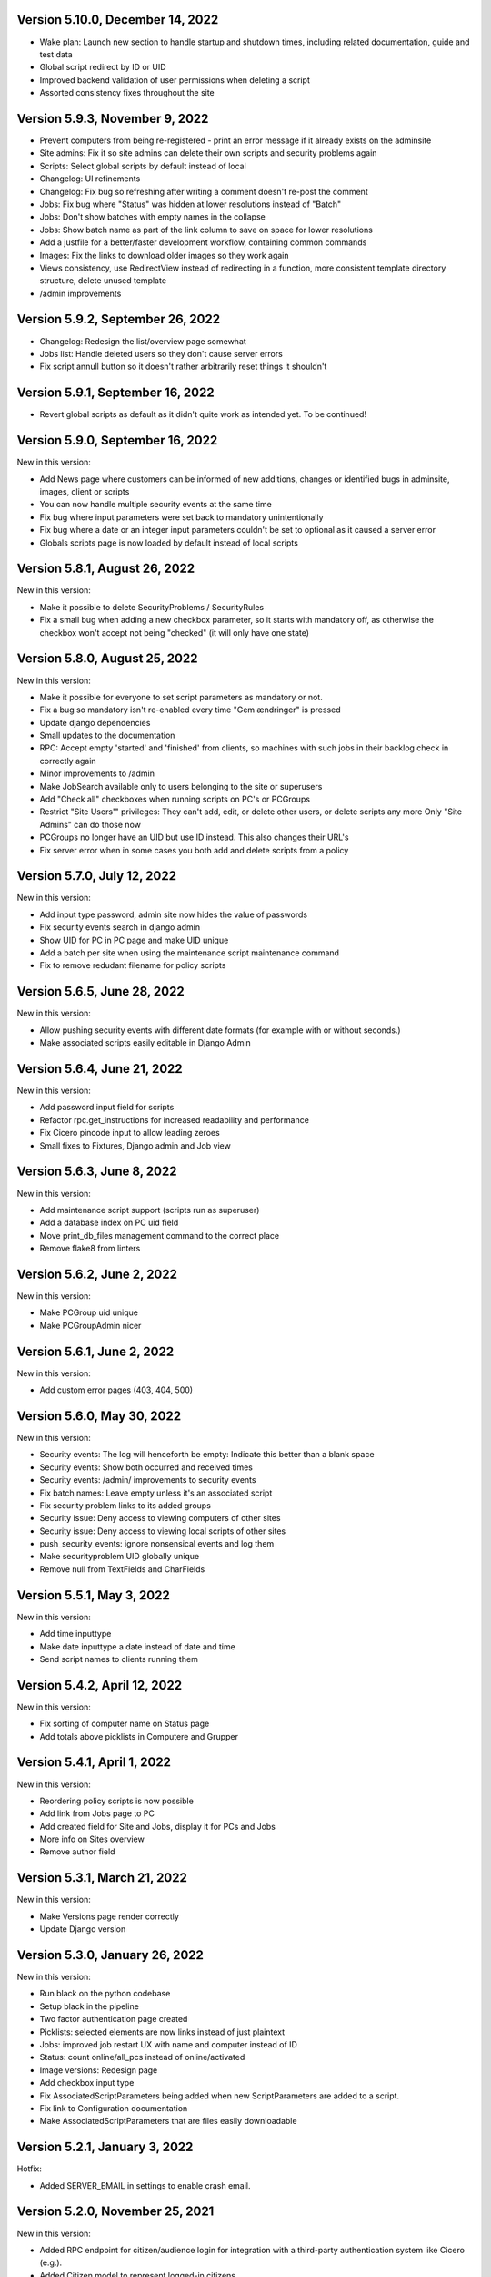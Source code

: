 Version 5.10.0, December 14, 2022
---------------------------------

- Wake plan: Launch new section to handle startup and shutdown times, including related
  documentation, guide and test data
- Global script redirect by ID or UID
- Improved backend validation of user permissions when deleting a script
- Assorted consistency fixes throughout the site

Version 5.9.3, November 9, 2022
---------------------------------

- Prevent computers from being re-registered - print an error message if it already exists on the adminsite
- Site admins: Fix it so site admins can delete their own scripts and security problems again
- Scripts: Select global scripts by default instead of local
- Changelog: UI refinements
- Changelog: Fix bug so refreshing after writing a comment doesn't re-post the comment
- Jobs: Fix bug where "Status" was hidden at lower resolutions instead of "Batch"
- Jobs: Don't show batches with empty names in the collapse
- Jobs: Show batch name as part of the link column to save on space for lower resolutions
- Add a justfile for a better/faster development workflow, containing common commands
- Images: Fix the links to download older images so they work again
- Views consistency, use RedirectView instead of redirecting in a function, more consistent template directory
  structure, delete unused template
- /admin improvements


Version 5.9.2, September 26, 2022
---------------------------------

- Changelog: Redesign the list/overview page somewhat
- Jobs list: Handle deleted users so they don't cause server errors
- Fix script annull button so it doesn't rather arbitrarily reset things it shouldn't

Version 5.9.1, September 16, 2022
---------------------------------

- Revert global scripts as default as it didn't quite work as intended yet.
  To be continued!

Version 5.9.0, September 16, 2022
---------------------------------

New in this version:

- Add News page where customers can be informed of new additions,
  changes or identified bugs in adminsite, images, client or scripts
- You can now handle multiple security events at the same time
- Fix bug where input parameters were set back to mandatory unintentionally
- Fix bug where a date or an integer input parameters couldn't be set to
  optional as it caused a server error
- Globals scripts page is now loaded by default instead of local scripts

Version 5.8.1, August 26, 2022
------------------------------

New in this version:

- Make it possible to delete SecurityProblems / SecurityRules
- Fix a small bug when adding a new checkbox parameter, so it starts with
  mandatory off, as otherwise the checkbox won't accept not being "checked"
  (it will only have one state)

Version 5.8.0, August 25, 2022
------------------------------

New in this version:

- Make it possible for everyone to set script parameters as mandatory or not.
- Fix a bug so mandatory isn't re-enabled every time "Gem ændringer" is
  pressed
- Update django dependencies
- Small updates to the documentation
- RPC: Accept empty 'started' and 'finished' from clients, so machines with
  such jobs in their backlog check in correctly again
- Minor improvements to /admin
- Make JobSearch available only to users belonging to the site or superusers
- Add "Check all" checkboxes when running scripts on PC's or PCGroups
- Restrict "Site Users'" privileges: They can't add, edit, or delete other
  users, or delete scripts any more
  Only "Site Admins" can do those now
- PCGroups no longer have an UID but use ID instead. This also changes their
  URL's
- Fix server error when in some cases you both add and delete scripts from
  a policy

Version 5.7.0, July 12, 2022
---------------------------

New in this version:

- Add input type password, admin site now hides the value of passwords
- Fix security events search in django admin
- Show UID for PC in PC page and make UID unique
- Add a batch per site when using the maintenance script maintenance command
- Fix to remove redudant filename for policy scripts

Version 5.6.5, June 28, 2022
---------------------------

New in this version:

- Allow pushing security events with different date formats
  (for example with or without seconds.)
- Make associated scripts easily editable in Django Admin

Version 5.6.4, June 21, 2022
---------------------------

New in this version:

- Add password input field for scripts
- Refactor rpc.get_instructions for increased readability and performance
- Fix Cicero pincode input to allow leading zeroes
- Small fixes to Fixtures, Django admin and Job view

Version 5.6.3, June 8, 2022
---------------------------

New in this version:

- Add maintenance script support (scripts run as superuser)
- Add a database index on PC uid field
- Move print_db_files management command to the correct place
- Remove flake8 from linters

Version 5.6.2, June 2, 2022
---------------------------

New in this version:

- Make PCGroup uid unique
- Make PCGroupAdmin nicer

Version 5.6.1, June 2, 2022
---------------------------

New in this version:

- Add custom error pages (403, 404, 500)

Version 5.6.0, May 30, 2022
---------------------------

New in this version:

- Security events: The log will henceforth be empty: Indicate this
  better than a blank space
- Security events: Show both occurred and received times
- Security events: /admin/ improvements to security events
- Fix batch names: Leave empty unless it's an associated script
- Fix security problem links to its added groups
- Security issue: Deny access to viewing computers of other sites
- Security issue: Deny access to viewing local scripts of other sites
- push_security_events: ignore nonsensical events and log them
- Make securityproblem UID globally unique
- Remove null from TextFields and CharFields

Version 5.5.1, May 3, 2022
--------------------------

New in this version:

- Add time inputtype
- Make date inputtype a date instead of date and time
- Send script names to clients running them

Version 5.4.2, April 12, 2022
-----------------------------

New in this version:

- Fix sorting of computer name on Status page
- Add totals above picklists in Computere and Grupper

Version 5.4.1, April 1, 2022
----------------------------

New in this version:

- Reordering policy scripts is now possible
- Add link from Jobs page to PC
- Add created field for Site and Jobs, display it for PCs and Jobs
- More info on Sites overview
- Remove author field

Version 5.3.1, March 21, 2022
-----------------------------

New in this version:

- Make Versions page render correctly
- Update Django version

Version 5.3.0, January 26, 2022
-------------------------------

New in this version:

- Run black on the python codebase
- Setup black in the pipeline
- Two factor authentication page created
- Picklists: selected elements are now links instead of just plaintext
- Jobs: improved job restart UX with name and computer instead of ID
- Status: count online/all_pcs instead of online/activated
- Image versions: Redesign page
- Add checkbox input type
- Fix AssociatedScriptParameters being added when new ScriptParameters
  are added to a script.
- Fix link to Configuration documentation
- Make AssociatedScriptParameters that are files easily downloadable


Version 5.2.1, January 3, 2022
------------------------------

Hotfix:

- Added SERVER_EMAIL in settings to enable crash email.


Version 5.2.0, November 25, 2021
--------------------------------

New in this version:

- Added RPC endpoint for citizen/audience login for integration with a
  third-party authentication system like Cicero (e.g.).
- Added Citizen model to represent logged-in citizens.
- Site edit restored in frontend - this allows library users to change
  user login & quarantine durations.
- Site ID no longer displayed in configuration.
- Performance: Packages, package lists and distributions are removed.
- Upgraded to Django 3.2.9 - newer versions of a lot of other packages
  as well.

Version 5.1.1, October 20, 2021
-------------------------------

New in this version:

- Fix bug making it difficult to add policy scripts

Version 5.1.0, October 20, 2021
-------------------------------

New in this version:

- Fix bug not allowing script running on groups
- Fix bug not allowing job restart or copy-pasting the log
- Fix hover on pagination buttons, now indicating they're clickable
- Fix add new policy script, so clicking on the local/global badge adds the script as well.
- Wider, more readable job log window
- Scroll in job log and policy script search windows instead of the entire page
- Add information about online/offline, active/inactive computers on status page
  Related: For pcs that aren't activated, don't show the status instead of showing "Offline".
- /admin/ improments to AssociatedScripts and Configurations

Version 5.0.0, August 8, 2021
-----------------------------

New in this version:

- Overhaul user interface.
- Add pagination on Jobs and SecurityEvents.
- Add Script categories.
- Overhaul Script model (created by, updated by, maintained by magenta, author fields).
- Add Script search.
- Make local scripts deletable.
- Make groups deleteable.
- Add Django admin improvements (jobs run per script, number of computers per site etc.).
- Add generic Magenta login page.
- Remove create, update, delete capabilities for Sites.
- Overhaul documentation.
- Update translations
- Update jQuery to 3.5.1.
- Update Bootstrap to version 5.


Version 4.3.2, June 30, 2021
----------------------------

New in this version:

- Fixed bug allowing users to be deleted even if they've
  run a script or have been assigned a security issue.
- Add reference in README to Read the Docs documentation

Version 4.3.1, June 21, 2021
----------------------------

New in this version:

- Prevent users from seeing local scripts on other sites.
- Enable setting of Google Cloud Storage custom endpoint.
- Avoid crash (HTTP 500) on /sites/ URL when not logged in.


Version 4.3.0, May 11, 2021
---------------------------

New in this version:

- Allow users to be on multiple sites so they don't need to have more
  than one login.
- Fixed bug so that user type can now be changed in GUI.
- Fix failing documentation links.
- Update technical documentation and move it to Read The Docs.
- Improved site information in admin site.


Version 4.2.0, April 9, 2021
----------------------------

New in this version:

- "BibOS" renamed to "OS2borgerPC" everywhere.
- Packages functionality removed from front end.
- Navigation error when deleting PC fixed.
- django-extensions added for shell-plus capabilities.
- Avoid file clashes in Google Cloud Storage.
- Security fix: Django upgraded to version 3.1.8.


Version 4.1.6, January 28, 2021
-------------------------------

New in this version:

- Proper setup of logging - adjustable log level to stdout, ERROR and above
  always emailed to admins.
- A number of crashes (HTTP 500) on missing resources fixed (return 404 instead).


Version 4.1.5, January 27, 2021
-------------------------------

New in this version:

- Files from Google data buckets (MEDIA_ROOT) are served with
  signed-urls.


Version 4.1.4, January 25, 2021
-------------------------------

New in this version:

- Collectstatic is run at build time, not at startup.


Version 4.1.3, January 21, 2021
-------------------------------

New in this version:

- Don't crash (HTTP 500) if script code is not found - allow user to reupload.
- Fix handling of paths to MEDIA_ROOT in Docker image.
- Standardize handling of static media (CSS, Javascript, etc.).


Version 4.1.2, January 19, 2021
-------------------------------

New in this version:

- Application crashes if DB not correctly configured or mandatory
  settings are absent.
- Support for Google Cloud Storage.
- Ensure that ALLOWED_HOSTS is a list.
- Set 2s timeout for database connections.


Version 4.1.1, January 12, 2021
-------------------------------

New in this version:

- Fixed bug in CI script.


Version 4.1.0, January 12, 2021
-------------------------------

New in this version:

- Server now to be deployed with Docker.
- Gitlab CI added, including automatic build and push of new Docker images.
- Development environment with docker-compose.
- Documentation updated accordingly.
- Deprecated installation methods removed.


Version 4.0.0, December 10, 2020
--------------------------------

New in this version:

- Support for image versions in admin system.
- Upgraded to Python 3.8 and Django 3.1.4.
- Client: Replaced the lock file logic to better support failure
  recovery.


Version 3.1.3, October 18, 2019
-------------------------------

Bugfix release. Fixed in this version:

- #27486: Policy scripts are now executed when a borgerpc is added to a group through the computer-view.
- #30173: Scripts parameters are now being saved in the right order, to avoid integrityerror.
- #30520: All documentation pages are accessible again.
- #31066: Forward slashes in group names are now supported.


Version 3.1.2.1, June 27, 2019
------------------------------

Infrastructural release. Fixed in this version:

- #27325: Deploying new versions should no longer result in migration conflicts


Version 3.1.1, March 25, 2019
-----------------------------

Minor bugfix release. Fixed in this version:

- #23873: The assignee list for security warnings is now a list of site users rather than system users
- #27408: The script list used when constructing a group policy is now in alphabetical order
- #27432: Policy script file parameter validation no longer demands that files be re-uploaded


Version 3.1.0, February 25, 2019
--------------------------------

- Support for associating scripts with groups (policies)
- Logging out of the admin system now works more reliably
- Users with staff access no longer have access to other sites' user information
- Bumped the bibos_client version to 0.0.5.0:
  - To support policies, clients now run scripts in a predictable order
  - Clients now send their bibos_client version to the administration system
- Bumped the bibos_utils version to 0.0.3.1:
  - A bug that could occasionally clear client configuration files has been fixed


Version 3.0.1, January 16, 2019
-------------------------------

- json data exposing existing computers on a given site can now be reached from %domain%/%site_id%/computers/json/


Version 3.0.0.3, Juli 02, 2018
------------------------------

Hotfix. New in this version:

 - Empty strings should only be used when checking input-fields


Version 3.0.0.2, Juni 28, 2018
------------------------------

Hotfix. New in this version:

 - Make the input-fields work again in script parameters


Version 3.0.0.1, Juni 13, 2018
------------------------------

Hotfix. New in this version:

 - Fix error in login
 - Correct the var path
 - Make bibos_client upgrade and remove netifaces requirement


Version 3.0.0, Juni 5, 2018
---------------------------

- Python 3 and Django 1.11 compatible code (admin-site)
- “Removal” of the upgrade management
- Jobs are now associated with a user
- UID is generated on the admin side
- settings.py uses an environment-file to differentiate dev/prod
- Post install script added for development

Version 2.3.3.1, February 23, 2017
----------------------------------

Hotfix. New in this version:

- Bumped bibos_client number to 0.3.2


Version 2.3.3, February 23, 2017
--------------------------------

- Ubuntu 16.04 is added as a closed distribution.


Version 2.3.2, October 24, 2016
-------------------------------

- If no network connection, lock for jobmanager is released.
- Documentation has been added, describing that the system is not
  showing security events until after the computer package list
  has been uploaded.
- Lokationsfeldt er blevet tilføjet til computerne, og dato format
  ændret til dansk.


Version 2.3.1, September 22, 2016
---------------------------------

- Backwards compatibility: If security dir is missing, security is ignored.
- Migrations committed, WSGI script is fixed.
- Performance improvements (don't load all jobs and batches)
- Technical documentation was broken after upgrade to Django 1.8.
- Allow one security script to work with several rules.
- The version number for the bibos_client is bumped to 0.0.3.1.


Version 2.3.0, June 30, 2016
----------------------------

- Security warnings are added - a whole new subsystem which can generate
  warnings about suspicious activity on the client computers. It is
  possible to create security scripts, which will run on the clients,
  detect events and create corresponding security warnings. It is
  possible to see a list of active computers & thus to detect if the
  admin system has lost contact to certain computers, which my be used
  to wrong purposes.
- Bug in date format is fixed.
- System is upgraded to Django 1.8.
- The version number for the bibos_client is bumped to 0.0.3.0. It now
  supports the security warning subsystem.


Version 2.2.5.1,  April 6, 2016
-------------------------------

Hotfix. New in this version:

- Add LoginRequired mixin to the PC Update view.


Version 2.2.5.1,  March 21, 2016
--------------------------------

Hotfix. New in this version:

- The version number for the bibos_client is bumped to 0.0.2.6.


Version 2.2.5,  March 21, 2016
------------------------------

New in this version:

- Upon registration to the admin system, the bibos client tries to auto
  detect the operating system so the correct distribution will be chosen.


Version 2.2.4,  June 13, 2014
-----------------------------

Rollback of model changes in hotfix 2.2.3.2, retain failed upgrade management.

- The model changes, i.e. the bookkeeping with added and removed packages,
  caused serious performance problems. These have been rolled back.
- The changes that set "pending upgrade" packages back to "upgrade possible",
  i.e. to avoid automatic generation of new job upon failure, has been
  retained. This solves the problem the libraries were having in practise.

This version should be considered stable. At the time of writing, we're not
aware of any serious issues.


Version 2.2.3.1,  June 3, 2014
------------------------------

Hotfix. New in this version:

- During update of package info, clear lists of submitted packages instead of
  cycling through them. Note, this is an optimistic strategy. The goal is to
  avoid the catastrophic performance problems which were presumably due to the
  recalculation of these lists against all installed packages.


Version 2.2.3,  May 28, 2014
----------------------------

New in this version:

- Prevent package upgrades from looping upon failure. This is done by removing
  submitted package upgrades from the "to upgrade" list, so they're not picked
  up next time the job manager runs.


Version 2.2.2, February 4, 2014
-------------------------------

New in this version:

- Fixed type bug (comparison between integers and strings) which caused the
  performance issue to regress (ticket #9611).


Version 2.2.1, February 3, 2014
-------------------------------
New in this version:

- Package lists are only synchronized between client and server if number of
  updates changes (solves performance issue cf. ticket #9611).
- Design bug when adding to long list of groups fixed, cf. ticket #9097.
- Crash when trying to sort job list under PC fixed (ticket #9548).
- Developer documentation updated and improved.


Version 2.2.0, December 27, 2013
--------------------------------
New in this version:

- Stale locks are avoided by introducing Unix-style file locking instead.
  Previously, a crashed job would leave a dangling log on the client computers,
  which in turn would cause the job manager to terminate immediately, because
  it thought that another instance was running. This meant that the admin
  system would lose all contact with the machine and the lock had to be removed
  manually for the admin system's control with it to resume - yielding bugs
  such as #9320. With the new locking style, a lock set by a process will always
  disappear when the process terminates. This means that crashing jobs can no
  longer cause a client computer to lose contact with the admin server.

This is the first "final release" following the critical bug fixes in the 2.1.*
series, and this version concludes the first phase of the BibOS Admin project.


Version 2.1.2, December 23, 2013
--------------------------------

New in this version:

- Performance problem in jobs list is solved by allowing user to choose between
  different lengths (cf. ticket #9301).
- Status label to be shown translated on PC job lists (ticket #9339).
- Stay on selected PC even if it's in the bottom of a very long list of
  computers (ticket #9342).


Version 2.1.1.3, December 17, 2013 (hotfix)
-------------------------------------------

New in this version:

- bibos-client fixed so that it always sends status info - not only when jobs
  are executed, cf. ticket #9634.
- Server fixed so that packages pending for installation are always installed,
  even if we ask the client to upgrade its package info - also cf. #9634.


Version 2.1.1.1, December 4, 2013
---------------------------------

New in this version:

- The system defined "wanted packages" as packages in the *distribution*
  plus/minus the packages that were explicitly added or removed through the
  admin interface. This means that packages that were installed manually or
  through a script on the individual computer would be removed because they
  were neither in the distribution nor in the add list, and packages in the
  distribution that were removed on the individual computer would be added.

  Since the gateway needs a number of packages that were not added through the
  admin interface, this means it was basically nuked as soon as the
  synchronization started working, as we've seen with ticket #9383.

  From now on, the system will define "wanted packages" as *all packages
  currently present on the machine* plus all packages explicitly added in the
  admin system, minus all packages explicitly removed through the admin system.

  This creates a new problem, namely that packages which were added (or removed)
  through a group will no longer be automatically removed (or added,
  respectively) when a computer is removed from the group. That should probably
  be dealt with by a special field which specifies whether a package was added
  through group membership and should be removed if it's no longer demanded by
  any group. This is a task for a future version of the system.


Version 2.1.1, November 25, 2013
--------------------------------

New in this version:

- File parameters were renamed when running scripts more than once, #9100.
- User interface bug would hide group list if a group had many computers in it,
  #9097.
- Major overhaul of user interface.
- Update synchronization improved (not fixed).


Version 2.1.0, October 11, 2013
-------------------------------

New in this version:

A lot of bugs have been fixed, and the design has been thoroughly
polished.

A brief summary:

- Spaces and other special characters are now allowed (though discouraged,
  in the case of spaces *strongly* discouraged) in URLs.
- JQuery is hosted locally and not loaded from another host.
- "System" site is added to host system scripts.
- Scripts to install LibreOffice 4 and Oracle's Java are added.
- The documentation has been finished.
- Technical documentation in source code is included on the admin site as
  well.
- Localization infrastructure is introduced to permit translation (currently
  Danish is only supported locale).
- Creative Commons Attribution-ShareAlike license has been added for
  the documentation.
- bibos-client has been changed to support wireless networks.
- System now supports fixed gateway/proxy configured by IP address, not just
  auto-detection.
- Computers may be deleted from the admin system.
- Only superadmins may edit global scripts.

Executive summary:

- Status moves from "beta" to "production".


Version 2.0.2, July 12, 2013
----------------------------

New in this version:

- Everything is functional now
- Status moves from "mockup" to beta

